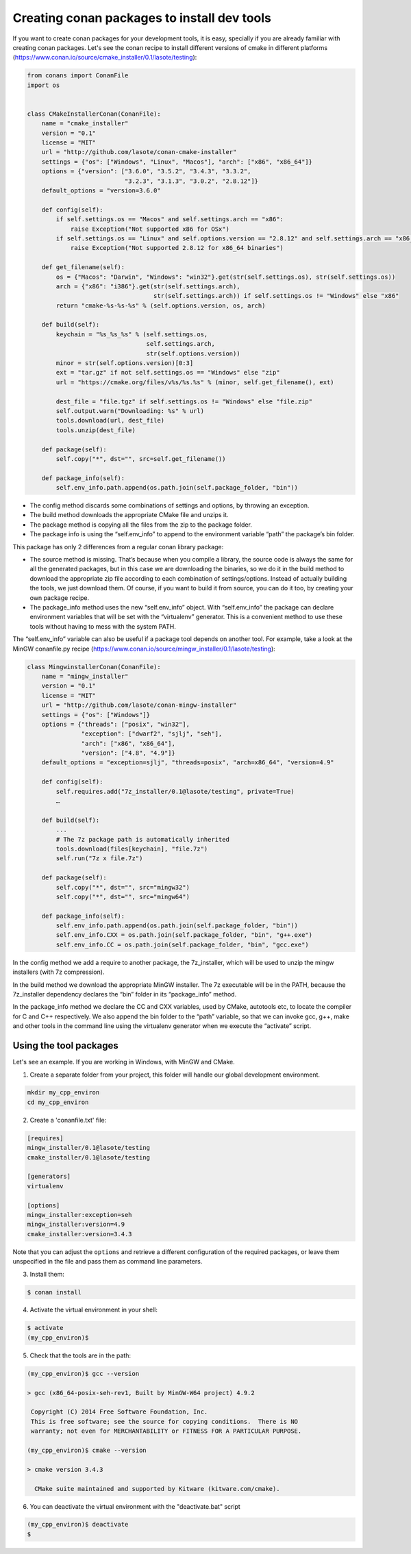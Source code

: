 .. _create_installer_packages:


Creating conan packages to install dev tools
============================================


If you want to create conan packages for your development tools, it is easy, specially if you are already familiar with creating conan packages.
Let's see the conan recipe to install different versions of cmake in different platforms (https://www.conan.io/source/cmake_installer/0.1/lasote/testing):

.. code-block:: python

   from conans import ConanFile
   import os
   
   
   class CMakeInstallerConan(ConanFile):
       name = "cmake_installer"
       version = "0.1"
       license = "MIT"
       url = "http://github.com/lasote/conan-cmake-installer"
       settings = {"os": ["Windows", "Linux", "Macos"], "arch": ["x86", "x86_64"]}
       options = {"version": ["3.6.0", "3.5.2", "3.4.3", "3.3.2", 
                              "3.2.3", "3.1.3", "3.0.2", "2.8.12"]}
       default_options = "version=3.6.0"
       
       def config(self):
           if self.settings.os == "Macos" and self.settings.arch == "x86":
               raise Exception("Not supported x86 for OSx")
           if self.settings.os == "Linux" and self.options.version == "2.8.12" and self.settings.arch == "x86_64":
               raise Exception("Not supported 2.8.12 for x86_64 binaries")
   
       def get_filename(self):
           os = {"Macos": "Darwin", "Windows": "win32"}.get(str(self.settings.os), str(self.settings.os))
           arch = {"x86": "i386"}.get(str(self.settings.arch), 
                                      str(self.settings.arch)) if self.settings.os != "Windows" else "x86"
           return "cmake-%s-%s-%s" % (self.options.version, os, arch)
       
       def build(self):
           keychain = "%s_%s_%s" % (self.settings.os,
                                    self.settings.arch,
                                    str(self.options.version))
           minor = str(self.options.version)[0:3]
           ext = "tar.gz" if not self.settings.os == "Windows" else "zip"
           url = "https://cmake.org/files/v%s/%s.%s" % (minor, self.get_filename(), ext)
   
           dest_file = "file.tgz" if self.settings.os != "Windows" else "file.zip"
           self.output.warn("Downloading: %s" % url)
           tools.download(url, dest_file)
           tools.unzip(dest_file)
       
       def package(self):
           self.copy("*", dst="", src=self.get_filename())
   
       def package_info(self):
           self.env_info.path.append(os.path.join(self.package_folder, "bin"))


- The config method discards some combinations of settings and options, by throwing an exception.
- The build method downloads the appropriate CMake file and unzips it.
- The package method is copying all the files from the zip to the package folder.
- The package info is using the “self.env_info” to append to the environment variable “path” the package’s bin folder.

This package has only 2 differences from a regular conan library package:

- The source method is missing. That’s because when you compile a library, the source code is always the same for all the generated packages, but in this case we are downloading the binaries, so we do it in the build method to download the appropriate zip file according to each combination of settings/options.  Instead of actually building the tools, we just download them.  Of course, if you want to build it from source, you can do it too, by creating your own package recipe.
- The package_info method uses the new “self.env_info” object.  With “self.env_info” the package can declare environment variables that will be set with the “virtualenv” generator.
  This is a convenient method to use these tools without having to mess with the system PATH.


The “self.env_info” variable can also be useful if a package tool depends on another tool.
For example, take a look at the MinGW conanfile.py recipe (https://www.conan.io/source/mingw_installer/0.1/lasote/testing):


.. code-block:: python

   class MingwinstallerConan(ConanFile):
       name = "mingw_installer"
       version = "0.1"
       license = "MIT"
       url = "http://github.com/lasote/conan-mingw-installer"
       settings = {"os": ["Windows"]}
       options = {"threads": ["posix", "win32"],
                  "exception": ["dwarf2", "sjlj", "seh"], 
                  "arch": ["x86", "x86_64"],
                  "version": ["4.8", "4.9"]}
       default_options = "exception=sjlj", "threads=posix", "arch=x86_64", "version=4.9"
   
       def config(self):
           self.requires.add("7z_installer/0.1@lasote/testing", private=True)
           …
      
       def build(self):
           ...
           # The 7z package path is automatically inherited
           tools.download(files[keychain], "file.7z")
           self.run("7z x file.7z")
       
       def package(self):
           self.copy("*", dst="", src="mingw32")
           self.copy("*", dst="", src="mingw64")
   
       def package_info(self):
           self.env_info.path.append(os.path.join(self.package_folder, "bin"))
           self.env_info.CXX = os.path.join(self.package_folder, "bin", "g++.exe")
           self.env_info.CC = os.path.join(self.package_folder, "bin", "gcc.exe")


In the config method we add a require to another package, the 7z_installer, which will be used to unzip the mingw installers (with 7z compression).

In the build method we download the appropriate MinGW installer. The 7z executable will be in the PATH, because the 7z_installer dependency declares the “bin” folder in its “package_info” method.

In the package_info method we declare the CC and CXX variables, used by CMake, autotools etc, to locate the compiler for C and C++ respectively. 
We also append the bin folder to the “path” variable, so that we can invoke gcc, g++, make and other tools in the command line using the virtualenv generator when we execute the “activate” script.


Using the tool packages
.......................


Let's see an example. If you are working in Windows, with MinGW and CMake.

1. Create a separate folder from your project, this folder will handle our global development environment. 


.. code-block:: bash

   mkdir my_cpp_environ
   cd my_cpp_environ

2. Create a 'conanfile.txt' file:


.. code-block:: bash

   [requires]
   mingw_installer/0.1@lasote/testing
   cmake_installer/0.1@lasote/testing
   
   [generators]
   virtualenv
   
   [options]
   mingw_installer:exception=seh
   mingw_installer:version=4.9
   cmake_installer:version=3.4.3
   


Note that you can adjust the ``options`` and retrieve a different configuration of the required packages,
or leave them unspecified in the file and pass them as command line parameters.


3. Install them:


.. code-block:: bash

   $ conan install


4. Activate the virtual environment in your shell:

.. code-block:: bash

   $ activate
   (my_cpp_environ)$ 


5. Check that the tools are in the path:


.. code-block:: bash

   (my_cpp_environ)$ gcc --version

   > gcc (x86_64-posix-seh-rev1, Built by MinGW-W64 project) 4.9.2

    Copyright (C) 2014 Free Software Foundation, Inc.
    This is free software; see the source for copying conditions.  There is NO
    warranty; not even for MERCHANTABILITY or FITNESS FOR A PARTICULAR PURPOSE.

   (my_cpp_environ)$ cmake --version
   
   > cmake version 3.4.3

     CMake suite maintained and supported by Kitware (kitware.com/cmake).


6. You can deactivate the virtual environment with the "deactivate.bat" script

.. code-block:: bash

   (my_cpp_environ)$ deactivate
   $
